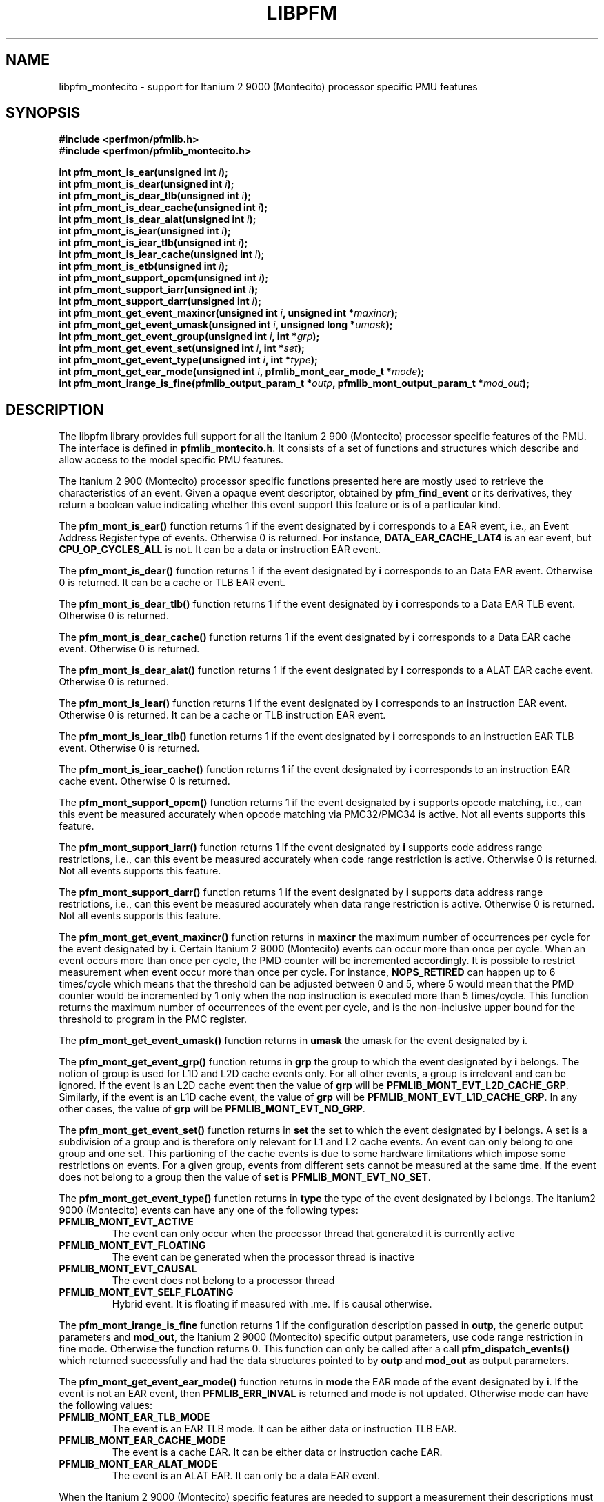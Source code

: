 .TH LIBPFM 3  "November, 2003" "" "Linux Programmer's Manual"
.SH NAME
libpfm_montecito - support for Itanium 2 9000 (Montecito) processor specific PMU features
.SH SYNOPSIS
.nf
.B #include <perfmon/pfmlib.h>
.B #include <perfmon/pfmlib_montecito.h>
.sp
.BI "int pfm_mont_is_ear(unsigned int " i ");"
.BI "int pfm_mont_is_dear(unsigned int " i ");"
.BI "int pfm_mont_is_dear_tlb(unsigned int " i ");"
.BI "int pfm_mont_is_dear_cache(unsigned int " i ");"
.BI "int pfm_mont_is_dear_alat(unsigned int " i ");"
.BI "int pfm_mont_is_iear(unsigned int " i ");"
.BI "int pfm_mont_is_iear_tlb(unsigned int " i ");"
.BI "int pfm_mont_is_iear_cache(unsigned int " i ");"
.BI "int pfm_mont_is_etb(unsigned int " i ");"
.BI "int pfm_mont_support_opcm(unsigned int " i ");"
.BI "int pfm_mont_support_iarr(unsigned int " i ");"
.BI "int pfm_mont_support_darr(unsigned int " i ");"
.BI "int pfm_mont_get_event_maxincr(unsigned int "i ", unsigned int *"maxincr ");"
.BI "int pfm_mont_get_event_umask(unsigned int "i ", unsigned long *"umask ");"
.BI "int pfm_mont_get_event_group(unsigned int "i ", int *"grp ");"
.BI "int pfm_mont_get_event_set(unsigned int "i ", int *"set ");"
.BI "int pfm_mont_get_event_type(unsigned int "i ", int *"type ");"
.BI "int pfm_mont_get_ear_mode(unsigned int "i ", pfmlib_mont_ear_mode_t *"mode ");"
.BI "int pfm_mont_irange_is_fine(pfmlib_output_param_t *"outp ", pfmlib_mont_output_param_t *"mod_out ");"
.sp
.SH DESCRIPTION
The libpfm library provides full support for all the Itanium 2 900 (Montecito)
processor specific features of the PMU. The interface is defined in \fBpfmlib_montecito.h\fR.
It consists of a set of functions and structures which describe and allow access to the 
model specific PMU features.
.sp
The Itanium 2 900 (Montecito) processor specific functions presented here are mostly used to retrieve
the characteristics of an event. Given a opaque event descriptor, obtained
by \fBpfm_find_event\fR or its derivatives, they return a boolean value
indicating whether this event support this feature or is of a particular
kind.
.sp
The \fBpfm_mont_is_ear()\fR function returns 1 if the event
designated by \fBi\fR corresponds to a EAR event, i.e., an Event Address Register
type of events. Otherwise 0 is returned. For instance, \fBDATA_EAR_CACHE_LAT4\fR is an ear event, but 
\fBCPU_OP_CYCLES_ALL\fR is not. It can be a data or instruction EAR event.
.sp
The \fBpfm_mont_is_dear()\fR function returns 1 if the event
designated by \fBi\fR corresponds to an Data EAR event. Otherwise 0 is returned. 
It can be a cache or TLB EAR event.
.sp
The \fBpfm_mont_is_dear_tlb()\fR function returns 1 if the event
designated by \fBi\fR corresponds to a Data EAR TLB event. Otherwise 0 is returned.
.sp
The \fBpfm_mont_is_dear_cache()\fR function returns 1 if the event
designated by \fBi\fR corresponds to a Data EAR cache event. Otherwise 0 is returned.
.sp
The \fBpfm_mont_is_dear_alat()\fR function returns 1 if the event
designated by \fBi\fR corresponds to a ALAT EAR cache event. Otherwise 0 is returned.
.sp
The \fBpfm_mont_is_iear()\fR function returns 1 if the event
designated by \fBi\fR corresponds to an instruction EAR event. Otherwise 0 is returned. 
It can be a cache or TLB instruction EAR event.
.sp
The \fBpfm_mont_is_iear_tlb()\fR function returns 1 if the event
designated by \fBi\fR corresponds to an instruction EAR TLB event. Otherwise 0 is returned.
.sp
The \fBpfm_mont_is_iear_cache()\fR function returns 1 if the event
designated by \fBi\fR corresponds to an instruction EAR cache event. Otherwise 0 is returned.
.sp
The \fBpfm_mont_support_opcm()\fR function returns 1 if the event
designated by \fBi\fR supports opcode matching, i.e., can this event be measured accurately 
when opcode matching via PMC32/PMC34 is active. Not all events supports this feature.
.sp
The \fBpfm_mont_support_iarr()\fR function returns 1 if the event
designated by \fBi\fR supports code address range restrictions, i.e., can this event be measured accurately when 
code range restriction is active. Otherwise 0 is returned. Not all events supports this feature.
.sp
The \fBpfm_mont_support_darr()\fR function returns 1 if the event
designated by \fBi\fR supports data address range restrictions, i.e., can this event be measured accurately when 
data range restriction is active.  Otherwise 0 is returned. Not all events supports this feature.
.sp
The \fBpfm_mont_get_event_maxincr()\fR function returns in \fBmaxincr\fR the maximum number of
occurrences per cycle for the event designated by \fBi\fR. Certain Itanium 2 9000 (Montecito) events
can occur more than once per cycle. When an event occurs more than once per cycle, the PMD counter will be incremented accordingly.
It is possible to restrict measurement when event occur more than once per cycle. For instance, 
\fBNOPS_RETIRED\fR can happen up to 6 times/cycle which means that the threshold can be adjusted between 0 and 5, 
where 5 would mean that the PMD counter would be incremented by 1 only when the nop instruction is executed more 
than 5 times/cycle. This function returns the maximum number of occurrences of the event per cycle, and
is the non-inclusive upper bound for the threshold to program in the PMC register.
.sp
The \fBpfm_mont_get_event_umask()\fR function returns in \fBumask\fR the umask for the event
designated by \fBi\fR.
.sp
The \fBpfm_mont_get_event_grp()\fR function returns in \fBgrp\fR the group to which the
event designated by \fBi\fR belongs. The notion of group is used for L1D and L2D cache events only.
For all other events, a group is irrelevant and can be ignored. If the event is
an L2D cache event then the value of \fBgrp\fR will be \fBPFMLIB_MONT_EVT_L2D_CACHE_GRP\fR. Similarly,
if the event is an L1D cache event, the value of \fBgrp\fR will be \fBPFMLIB_MONT_EVT_L1D_CACHE_GRP\fR.
In any other cases, the value of \fBgrp\fR will be \fBPFMLIB_MONT_EVT_NO_GRP\fR.
.sp
The \fBpfm_mont_get_event_set()\fR function returns in \fBset\fR the set to which the
event designated by \fBi\fR belongs. A set is a subdivision of a group and is therefore
only relevant for L1 and L2 cache events. An event can only belong to one group and
one set. This partioning of the cache events is due to some hardware limitations which
impose some restrictions on events. For a given group, events from different sets 
cannot be measured at the same time. If the event does not belong to a group
then the value of \fBset\fR is \fBPFMLIB_MONT_EVT_NO_SET\fR.
.sp
The \fBpfm_mont_get_event_type()\fR function returns in \fBtype\fR the type of
the event designated by \fBi\fR belongs.  The itanium2 9000 (Montecito) events
can have any one of the following types:
.sp
.TP
.B PFMLIB_MONT_EVT_ACTIVE
The event can only occur when the processor thread that generated it is
currently active
.TP
.B PFMLIB_MONT_EVT_FLOATING
The event can be generated when the processor thread is inactive
.TP
.B PFMLIB_MONT_EVT_CAUSAL
The event does not belong to a processor thread
.TP
.B PFMLIB_MONT_EVT_SELF_FLOATING
Hybrid event. It is floating if measured with .me. If is causal otherwise.
.LP
.sp
The \fBpfm_mont_irange_is_fine\fR function returns 1 if the configuration description passed
in \fBoutp\fR, the generic output parameters and \fBmod_out\fR, the Itanium 2
9000 (Montecito) specific output parameters, 
use code range restriction in fine mode. Otherwise the function returns 0. This function can only be 
called after a call \fBpfm_dispatch_events()\fR which returned successfully and had the data
structures pointed to by \fBoutp\fR and \fBmod_out\fR as output parameters.
.sp
The \fBpfm_mont_get_event_ear_mode()\fR function returns in \fBmode\fR the EAR mode of the
event designated by \fBi\fR. If the event is not an EAR event, then \fBPFMLIB_ERR_INVAL\fR
is returned and mode is not updated. Otherwise mode can have the following values:
.TP
.B PFMLIB_MONT_EAR_TLB_MODE
The event is an EAR TLB mode. It can be either data or instruction TLB EAR.
.TP
.B PFMLIB_MONT_EAR_CACHE_MODE
The event is a cache EAR. It can be either data or instruction cache EAR.
.TP
.B PFMLIB_MONT_EAR_ALAT_MODE
The event is an ALAT EAR. It can only be a data EAR event.
.sp
.LP
When the Itanium 2 9000 (Montecito) specific features are needed to support a measurement their
descriptions must be passed as model-specific input arguments to the \fBpfm_dispatch_events\fR call.
The Itanium 2 9000 (Montecito) specific input arguments are described in the \fBpfmlib_mont_input_param_t\fR
structure and the output parameters in \fBpfmlib_mont_output_param_t\fR. They are defined as follows:
.sp
.nf
typedef struct {
	unsigned int	  flags;
	unsigned int 	  thres;
} pfmlib_mont_counter_t;

typedef struct {
	unsigned char		opcm_used;
	unsigned char		opcm_m;
	unsigned char		opcm_i;
	unsigned char		opcm_f;
	unsigned char		opcm_b;
	unsigned long		opcm_match;
	unsigned long		opcm_mask;
} pfmlib_mont_opcm_t;

typedef struct {
	unsigned char	 etb_used;
	unsigned int	 etb_plm;
	unsigned char	 etb_ds;
	unsigned char	 etb_tm;
	unsigned char	 etb_ptm;
	unsigned char	 etb_ppm;
	unsigned char	 etb_brt;
} pfmlib_mont_etb_t;

typedef struct {
	unsigned char			ipear_used;
	unsigned int			ipear_plm;
	unsigned short			ipear_delay;
} pfmlib_mont_ipear_t;

typedef enum {
	PFMLIB_MONT_EAR_CACHE_MODE= 0,
	PFMLIB_MONT_EAR_TLB_MODE  = 1,
	PFMLIB_MONT_EAR_ALAT_MODE = 2
} pfmlib_mont_ear_mode_t; 

typedef struct {
    unsigned char          ear_used;
    pfmlib_mont_ear_mode_t ear_mode;
    unsigned int           ear_plm;
    unsigned long          ear_umask;
} pfmlib_mont_ear_t;

typedef struct {
    unsigned int  rr_plm;
    unsigned long rr_start;
    unsigned long rr_end;
} pfmlib_mont_input_rr_desc_t;

typedef struct {
    unsigned long rr_soff;
    unsigned long rr_eoff;
} pfmlib_mont_output_rr_desc_t;


typedef struct {
    unsigned int                rr_flags;
    pfmlib_mont_input_rr_desc_t rr_limits[4];
    unsigned char               rr_used;
} pfmlib_mont_input_rr_t;

typedef struct {
    unsigned int                 rr_nbr_used;
    pfmlib_mont_output_rr_desc_t rr_infos[4];
    pfmlib_reg_t                 rr_br[8];
} pfmlib_mont_output_rr_t;

typedef struct {
    pfmlib_mont_counter_t    pfp_mont_counters[PMU_MONT_NUM_COUNTERS];

    unsigned long            pfp_mont_flags;

    pfmlib_mont_opcm_t	     pfp_mont_opcm1;
    pfmlib_mont_opcm_t	     pfp_mont_opcm2;
    pfmlib_mont_ear_t        pfp_mont_iear;
    pfmlib_mont_ear_t        pfp_mont_dear;
    pfmlib_mont_ipear_t	     pfp_mont_ipear;
    pfmlib_mont_etb_t        pfp_mont_etb;
    pfmlib_mont_input_rr_t   pfp_mont_drange;
    pfmlib_mont_input_rr_t   pfp_mont_irange;
} pfmlib_mont_input_param_t;

typedef struct {
    pfmlib_mont_output_rr_t pfp_mont_drange;
    pfmlib_mont_output_rr_t pfp_mont_irange;
} pfmlib_mont_output_param_t;

.fi
.sp
.SH PER-EVENT OPTIONS
.sp
The Itanium 2 9000 (Montecito) processor provides one per-event feature for 
counters: thresholding.  It can be set using the 
\fBpfp_mont_counters\fR data structure for each event.
.sp
The \fBthres\fR indicates the threshold for the event. A threshold of \fBn\fR means
that the counter will be incremented by one only when the event occurs more than \fBn\fR
times per cycle.

The \fBflags\fR field contains event-specific flags. The currently defined flags are:
.sp
.TP
PFMLIB_MONT_FL_EVT_NO_QUALCHECK
When this flag is set it indicates that the library should ignore the qualifiers constraints
for this event. Qualifiers includes opcode matching, code and data range restrictions. When an
event is marked as not supporting a particular qualifier, it usually means that it is ignored, i.e.,
the extra level of filtering is ignored. For instance, the FE_BUBBLE_ALL event does not support code
range restrictions and by default the library will refuse to program it if range restriction is also 
requested. Using the flag will override the check and the call to \fBpfm_dispatch_events\fR will succeed. 
In this case, FE_BUBBLE_ALL will be measured for the entire program and not just for the code range requested. 
For certain measurements this is perfectly acceptable as the range restriction will only be applied relevant
to events which support it. Make sure you understand which events do not support certains qualifiers before
using this flag.
.LP

.SH OPCODE MATCHING
.sp
The \fBpfp_mont_opcm1\fR and \fBpfp_mont_opcm2\fR fields of type \fBpfmlib_mont_opcm_t\fR contain 
the description of what to do with the opcode matchers. The Itanium 2 9000 (Montecito) processor supports
opcode matching via PMC32 and PMC34. When this feature is used the \fBopcm_used\fR field must be set to 1,
otherwise it is ignored by the library. The Itanium 2 9000 (Montecito) processor implements two full
41-bit opcode matchers. As such, it is possible to match all instructions individually.
It is possible to match a single instruction or an instruction pattern based on
opcode or slot type. The slots are specified in:
.TP
.B opcm_m
Match when the instuction is in a M-slot (memory)
.TP
.B opcm_i
Match when the instruction is in an I-slot (ALU)
.TP
.B opcm_f
Match when the instruction is in an F-slot (FPU)
.TP
.B opcm_b
Match when the instruction is in a B-slot (Branch)
.sp
.LP
Any combinations of slot settings is supported. To match all slot types, simply
set all fields to 1.
.sp
The 41-bit opcode is specified in \fBopcm_match\fR and a 41-bit mask is passed in
\fBopcm_mask\fR. When a bit is set in \fBopcm_mask\fR the corresponding bit is
ignored in \fBopcm_match\fR.

.SH EVENT ADDRESS REGISTERS
.sp
The \fBpfp_mont_iear\fR field of type \fBpfmlib_mont_ear_t\fR describes what to do with instruction
Event Address Registers (I-EARs). Again if this feature is used the \fBear_used\fR must be set to 1, 
otherwise it will be ignored by the library. The \fBear_mode\fR must be set to either one of 
\fBPFMLIB_MONT_EAR_TLB_MODE\fR, \fBPFMLIB_MONT_EAR_CACHE_MODE\fRto indicate the type of EAR to program.  
The umask to store into PMC10 must be in \fBear_umask\fR. The privilege level mask at which the I-EAR will be 
monitored must be set in \fBear_plm\fR which can be any combination of \fBPFM_PLM0\fR, \fBPFM_PLM1\fR, 
\fBPFM_PLM2\fR, \fBPFM_PLM3\fR.  If \fBear_plm\fR is 0 then the default privilege level mask in \fBpfp_dfl_plm\fR is used. 
.sp
The \fBpfp_mont_dear\fR field of type \fBpfmlib_mont_ear_t\fR describes what to do with data Event Address 
Registers (D-EARs).  The description is identical to the I-EARs except that it applies to PMC11 and
that a \fBear_mode\fR of \fBPFMLIB_MONT_EAR_ALAT_MODE\fR  is possible.

In general, there are four different methods to program the EAR (data or instruction):
.TP
.B Method 1 
There is an EAR event in the list of events to monitor and \fBear_used\fR is cleared. In this
case the EAR will be programmed (PMC10 or PMC11) based on the information encoded in the event.
A counting monitor (PMC4/PMD4-PMC7/PMD7) will be programmed to count \fBDATA_EAR_EVENT\fR or \fBL1I_EAR_EVENTS\fR
depending on the type of EAR.
.TP
.B Method 2 
There is an EAR event in the list of events to monitor and \fBear_used\fR is set. In this
case the EAR will be programmed (PMC10 or PMC11) using the information in the \fBpfp_ita_iear\fR or
\fBpfp_ita_dear\fR structure because it contains more detailed information, such as privilege level and
isntruction set.  A counting monitor (PMC4/PMD4-PMC7/PMD7) will be programmed to count DATA_EAR_EVENT or 
L1I_EAR_EVENTS depending on the type of EAR.
.TP
.B Method 3 
There is no EAR event in the list of events to monitor and and \fBear_used\fR is cleared. In this case
no EAR is programmed.
.TP
.B Method 4 
There is no EAR event in the list of events to monitor and and \fBear_used\fR is set. In this case
case the EAR will be programmed (PMC10 or PMC11) using the information in the \fBpfp_mont_iear\fR or
\fBpfp_mont_dear\fR structure. This is the free running mode for the EAR.
.sp
.SH EXECUTION TRACE BUFFER
The \fBpfp_mont_etb\fR of type \fBpfmlib_mont_etb_t\fR field is used to configure the Execution Trace Buffer (ETB). If the 
\fBetb_used\fR is set, then the library will take the configuration into account, otherwise any ETB configuration will be ignored.
The various fields in this structure provide means to filter out the kind of changes in the control flow (branches, traps, rfi, ...)
that get recorded in the ETB.  Each one represents an element of the branch architecture of the Itanium 2 9000 (Montecito) processor.
Refer to the Itanium 2 9000 (Montecito) specific documentation for more details on the branch architecture. The fields are as follows:
.TP
.B etb_tm
If this field is 0, then no branch is captured. If this field is 1, then non taken branches are captured. If this field is 2, then
taken branches are captured. Finally if this field is 3 then all branches are captured.
.TP
.B etb_ptm
If this field is 0, then no branch is captured. If this field is 1, then branches with a mispredicted target address are captured. If this field 
is 2, then branches with correctly predicted target address are captured. Finally if this field is 3 then all branches are captured regardless of
target address prediction.
.TP
.B etb_ppm
If this field is 0, then no branch is captured. If this field is 1, then branches with a mispredicted path (taken/non taken) are captured. If this field 
is 2, then branches with correctly predicted path are captured. Finally if this field is 3 then all branches are captured regardless of
their path prediction.
.TP
.B etb_brt
If this field is 0, then no branch is captured. If this field is 1, then only IP-relative branches are captured. If this field 
is 2, then only return branches are captured. Finally if this field is 3 then only non-return indirect branches are captured.
.TP
.B etb_plm
This is the privilege level mask at which the ETB captures branches. It can be any combination of \fBPFM_PLM0\fR, \fBPFM_PLM1\fR, \fBPFM_PLM2\fR, 
\fBPFM_PLM3\fR. If \fBetb_plm\fR is 0 then the default privilege level mask in \fBpfp_dfl_plm\fR is used.
.sp
There are 4 methods to program the ETB and they are as follows:
.sp
.TP
.B Method 1
The \fBETB_EVENT\fR is in the list of event to monitor and \fBetb_used\fR is cleared. In this case,
the ETB will be configured (PMC39) to record ALL branches. A counting monitor will be programmed to 
count \fBETB_EVENT\fR.
.TP
.B Method 2
The \fBETB_EVENT\fR is in the list of events to monitor and \fBetb_used\fR is set. In this case,
the BTB will be configured (PMC39) using the information in the \fBpfp_mont_etb\fR structure. A counting monitor 
(PMC4/PMD4-PMC7/PMD7) will be programmed to count \fBBRANCH_EVENT\fR.
.TP
.B Method 3
The \fBETB_EVENT\fR is not in the list of events to monitor and \fBetb_used\fR is set. In this case,
the ETB will be configured (PMC39) using the information in the \fBpfp_mont_etb\fR structure. This is the
free running mode for the ETB.
.TP
.B Method 4
The \fBETB_EVENT\fR is not in the list of events to monitor and \fBetb_used\fR is cleared. In this case,
the ETB is not programmed.

.SH DATA AND CODE RANGE RESTRICTIONS
The \fBpfp_mont_drange\fR and \fBpfp_mont_irange\fR fields control the range restrictions for the data and 
code respectively. The idea is that the application passes a set of ranges, each designated by a start 
and end address. Upon return from \fBpfm_dispatch_events()\fR, the application gets back the set of 
registers and their values that needs to be programmed via a kernel interface.

Range restriction is implemented using the debug registers. There is a limited number of debug registers and they go in pair. With
8 data debug registers, a maximum of 4 distinct ranges can be specified. The same applies to code range restrictions. Moreover, there
are some severe constraints on the alignment and size of the ranges. Given that the size of a range is specified using a bitmask, there can
be situations where the actual range is larger than the requested range. For code ranges, Itanium 2 9000 (Montecito) processor can use what is called a fine mode,
where a range is designated using two pairs of code debug registers. In this mode, the bitmask is not used, the start and end
addresses are directly specified. Not all code ranges qualify for fine mode, the size of the range must be 64KB or less and the range
cannot cross a 64KB page boundary. The library will make a best effort in choosing the right mode for each range. For code ranges,
it will try the fine mode first and will default to using the bitmask mode otherwise. Fine mode applies to all code debug
registers or none, i.e., you cannot have a range using fine mode and another using the bitmask. The Itanium 2 9000 (Montecito) processor
somehow limits the use of multiple pairs to accurately cover a code range. This can only be done for \fBIA64_INST_RETIRED\fR and even then, you need several
events to collect the counts. For all other events, only one pair can be used, which leads to more inaccuracy due to
approximation. Data ranges can used multiple debug register pairs to gain more accuracy. The library will never cover less than what is requested.
The algorithm will use more than one pair of debug registers whenever possible to get a more precise range. Hence, up to the 4 pairs can be used to describe a single range. 

If range restriction is to be used, the \fBrr_used\fR field must be set to one, otherwise settings will be ignored. 
The ranges are described by the \fBpfmlib_mont_input_rr_t\fR structure. Up to 4 ranges can be defined. Each
range is described in by a entry in \fBrr_limits\fR. Some flags for all ranges can be defined in \fBrr_flags\fR.
Currently defined flags are:
.sp
.TP
.B PFMLIB_MONT_RR_INV
Inverse the code ranges. The qualifying events will be measurement when executing outside the specified
ranges.
.TP
.B PFMLIB_MONT_RR_NO_FINE_MODE
Force non fine mode for all code ranges (mostly for debug)
.sp
.LP
The \fBpfmlib_mont_input_rr_desc_t\fR structure is defined as follows:

.TP
.B rr_plm
The privilege level at which the range is active. It can be any combinations of 
\fBPFM_PLM0\fR, \fBPFM_PLM1\fR, \fBPFM_PLM2\fR, \fBPFM_PLM3\fR.  If \fBetb_plm\fR is 0 then the 
default privilege level mask in \fBpfp_dfl_plm\fR is used. The privilege level is only relevant
for code ranges, data ranges ingores the setting.
.TP
.B rr_start
This is the start address of the range. Any address is supported but for code range it
must be bundle aligned, i.e., 16-byte aligned.
.TP
.B rr_end
This is the end address of the range. Any address is supported but for code range it
must be bundle aligned, i.e., 16-byte aligned.
.sp
.LP

The library will provide the values for the debug registers as well as some information
about the actual ranges in the output parameters and more precisely in the \fBpfmlib_mont_output_rr_t\fR
structure for each range. The structure is defined as follows:
.TP
.B rr_nbr_used
Contains the number of debug registers used to cover the range. This is necessarily an even number
as debug registers always go in pair. The value of this field  is between 0 and 7.
.TP
.B rr_br
This table contains the list of debug registers necessary to cover the ranges. Each element is 
of type \fBpfmlib_reg_t\fR. The \fBreg_num\fR field contains the debug register index while
\fBreg_value\fR contains the debug register value. Both the index and value must be copied
into the kernel specific argument to program the debug registers. The library never programs them.
.TP
.B rr_infos
Contains information about the ranges defined. Because of alignment restrictions, the actual range
covered by the debug registers may be larger than the requested range. This table describe the differences
between the requested and actual ranges expressed as offsets:
.TP
.B rr_soff
Contains the start offset of the actual range described by the debug registers. If zero, it means
the library was able to match exactly the beginning of the range. Otherwise it represents the number
of byte by which the actual range preceeds the requested range.
.TP
.B rr_eoff
Contains the end offset of the actual range described by the debug registers. If zero, it means
the library was able to match exactly the end of the range. Otherwise it represents the number of 
bytes by which the actual range exceeds the requested range.
.sp
.LP
.SH IP EVENT CAPTURE (IP-EAR)
The Execution Trace Buffer (ETB) can be configured to record the addresses of
consecutive retiring instructions. In this case the ETB contains IP addresses
and not branches related information. This feature cannot be used in conjunction
with regular branche captures as described above. To active this feature the
\fBipear_used\fR field of the \fBpfmlib_mont_ipear_t\fR must be set to 1.
The other fields in this structure are used as follows:
.sp
.TP
.B ipear_plm
The privilege level of the instructions to capture. It can be any combination of \fBPFM_PLM0\fR, \fBPFM_PLM1\fR, \fBPFM_PLM2\fR,
\fBPFM_PLM3\fR. If \fBetb_plm\fR is 0 then the default privilege level mask in \fBpfp_dfl_plm\fR is used.
.TP
.B ipear_delay
The number of cycles by which to delay the freeze of the ETB after a PMU interrupt (which freeze the rest of counters).
.LP
.sp
.SH ERRORS
Refer to the description of \fBpfm_dispatch_events()\fR for errors when using
the Itanium 2 9000 (Montecito) specific input and output arguments.
.SH SEE ALSO
pfm_dispatch_events(3) and set of examples shipped with the library
.SH AUTHOR
Stephane Eranian <eranian@hpl.hp.com>
.PP
